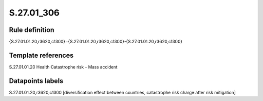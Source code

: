 ===========
S.27.01_306
===========

Rule definition
---------------

{S.27.01.01.20,r3620,c1300}={S.27.01.01.20,r3620,c1300}-{S.27.01.01.20,r3620,c1300}


Template references
-------------------

S.27.01.01.20 Health Catastrophe risk - Mass accident


Datapoints labels
-----------------

S.27.01.01.20,r3620,c1300 [diversification effect between countries, catastrophe risk charge after risk mitigation]




